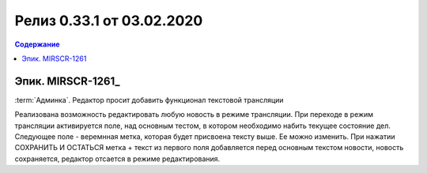 ***********************************************
Релиз 0.33.1 от 03.02.2020
***********************************************

.. contents:: Содержание
   :depth: 2

Эпик. MIRSCR-1261_
------------------------------------------
:term:`Админка`. Редактор просит добавить функционал текстовой трансляции

Реализована возможность редактировать любую новость в режиме трансляции.
При переходе в режим трансляции активируется поле, над основным тестом, в котором необходимо набить текущее состояние дел.
Следующее поле - веремнная метка, которая будет присвоена тексту выше. Ее можно изменить.
При нажатии СОХРАНИТЬ И ОСТАТЬСЯ метка + текст из первого поля добавляется перед основным текстом новости, новость сохраняется, редактор отсается в режиме редактирования.
